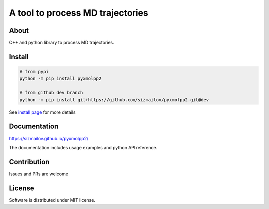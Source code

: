 #################################
A tool to process MD trajectories
#################################

.. |travis| image:: https://travis-ci.com/sizmailov/pyxmolpp2.svg?branch=master
    :alt: master status
    :target: https://travis-ci.com/sizmailov/pyxmolpp2


.. |coverage| image:: https://codecov.io/gh/sizmailov/pyxmolpp2/branch/master/graph/badge.svg
    :alt: master coverage
    :target: https://codecov.io/gh/sizmailov/pyxmolpp2/branch/master

.. |pypi| image:: https://badge.fury.io/py/pyxmolpp2.svg
    :alt: PyPI package
    :target: https://badge.fury.io/py/pyxmolpp2

.. |gitter| image:: https://badges.gitter.im/pyxmolpp2/Lobby.svg
   :alt: Join the chat at https://gitter.im/pyxmolpp2/Lobby
   :target: https://gitter.im/pyxmolpp2/Lobby


|pypi| |gitter| |travis| |coverage|

-----
About
-----

C++ and python library to process MD trajectories.

-------
Install
-------

.. code-block:: bash

    # from pypi
    python -m pip install pyxmolpp2

    # from github dev branch
    python -m pip install git+https://github.com/sizmailov/pyxmolpp2.git@dev

See `install page <https://sizmailov.github.io/pyxmolpp2/api/python/install.html>`_ for more details

-------------
Documentation
-------------

https://sizmailov.github.io/pyxmolpp2/

The documentation includes usage examples and python API reference.

------------
Contribution
------------

Issues and PRs are welcome

-------
License
-------

Software is distributed under MIT license.
